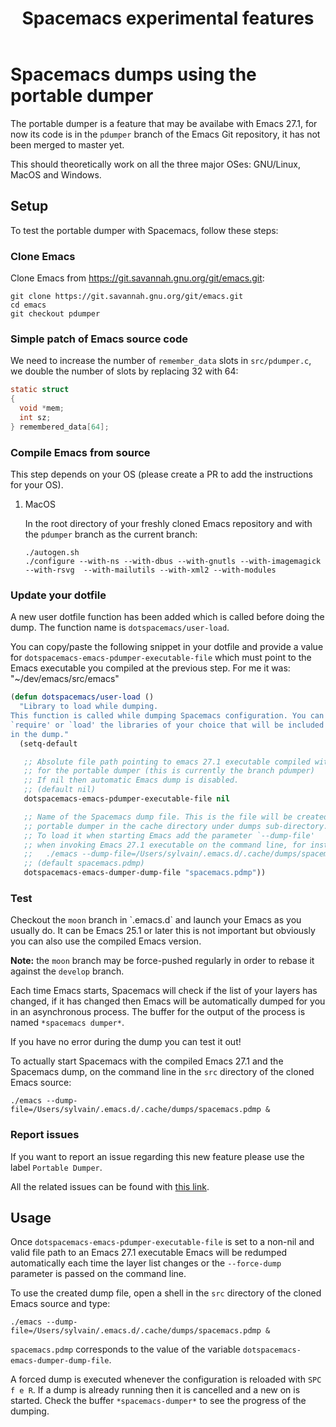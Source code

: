 #+TITLE: Spacemacs experimental features

* Table of contents                                       :TOC_4_gh:noexport:
- [[#spacemacs-dumps-using-the-portable-dumper][Spacemacs dumps using the portable dumper]]
  - [[#setup][Setup]]
    - [[#clone-emacs][Clone Emacs]]
    - [[#simple-patch-of-emacs-source-code][Simple patch of Emacs source code]]
    - [[#compile-emacs-from-source][Compile Emacs from source]]
      - [[#macos][MacOS]]
    - [[#update-your-dotfile][Update your dotfile]]
    - [[#test][Test]]
    - [[#report-issues][Report issues]]
  - [[#usage][Usage]]

* Spacemacs dumps using the portable dumper
The portable dumper is a feature that may be availabe with Emacs 27.1, for now
its code is in the =pdumper= branch of the Emacs Git repository, it has not been
merged to master yet.

This should theoretically work on all the three major OSes: GNU/Linux, MacOS and
Windows.

** Setup
To test the portable dumper with Spacemacs, follow these steps:

*** Clone Emacs
Clone Emacs from [[https://git.savannah.gnu.org/git/emacs.git]]:

#+BEGIN_SRC shell
  git clone https://git.savannah.gnu.org/git/emacs.git
  cd emacs
  git checkout pdumper
#+END_SRC

*** Simple patch of Emacs source code
We need to increase the number of =remember_data= slots in =src/pdumper.c=, we
double the number of slots by replacing 32 with 64:

#+BEGIN_SRC c
static struct
{
  void *mem;
  int sz;
} remembered_data[64];
#+END_SRC

*** Compile Emacs from source
This step depends on your OS (please create a PR to add the instructions for
your OS).

**** MacOS
In the root directory of your freshly cloned Emacs repository and with the
=pdumper= branch as the current branch:

#+BEGIN_SRC shell
  ./autogen.sh
  ./configure --with-ns --with-dbus --with-gnutls --with-imagemagick --with-rsvg  --with-mailutils --with-xml2 --with-modules
#+END_SRC

*** Update your dotfile
A new user dotfile function has been added which is called before doing the
dump. The function name is =dotspacemacs/user-load=.

You can copy/paste the following snippet in your dotfile and provide a
value for =dotspacemacs-emacs-pdumper-executable-file= which must point to
the Emacs executable you compiled at the previous step. For me it was:
"~/dev/emacs/src/emacs"

#+BEGIN_SRC emacs-lisp
(defun dotspacemacs/user-load ()
  "Library to load while dumping.
This function is called while dumping Spacemacs configuration. You can
`require' or `load' the libraries of your choice that will be included
in the dump."
  (setq-default

   ;; Absolute file path pointing to emacs 27.1 executable compiled with support
   ;; for the portable dumper (this is currently the branch pdumper)
   ;; If nil then automatic Emacs dump is disabled.
   ;; (default nil)
   dotspacemacs-emacs-pdumper-executable-file nil

   ;; Name of the Spacemacs dump file. This is the file will be created by the
   ;; portable dumper in the cache directory under dumps sub-directory.
   ;; To load it when starting Emacs add the parameter `--dump-file'
   ;; when invoking Emacs 27.1 executable on the command line, for instance:
   ;;   ./emacs --dump-file=/Users/sylvain/.emacs.d/.cache/dumps/spacemacs.pdmp
   ;; (default spacemacs.pdmp)
   dotspacemacs-emacs-dumper-dump-file "spacemacs.pdmp"))
#+END_SRC

*** Test
Checkout the =moon= branch in `.emacs.d` and launch your Emacs as you usually
do. It can be Emacs 25.1 or later this is not important but obviously you can
also use the compiled Emacs version.

*Note:* the =moon= branch may be force-pushed regularly in order to rebase it
against the =develop= branch.

Each time Emacs starts, Spacemacs will check if the list of your layers has
changed, if it has changed then Emacs will be automatically dumped for you in
an asynchronous process. The buffer for the output of the process is named
=*spacemacs dumper*=.

If you have no error during the dump you can test it out!

To actually start Spacemacs with the compiled Emacs 27.1 and the Spacemacs dump,
on the command line in the =src= directory of the cloned Emacs source:

#+BEGIN_SRC shell
  ./emacs --dump-file=/Users/sylvain/.emacs.d/.cache/dumps/spacemacs.pdmp &
#+END_SRC

*** Report issues
If you want to report an issue regarding this new feature please use the label
=Portable Dumper=.

All the related issues can be found with [[https://github.com/syl20bnr/spacemacs/labels/Portable%20Dumper][this link]].

** Usage
Once =dotspacemacs-emacs-pdumper-executable-file= is set to a non-nil and valid
file path to an Emacs 27.1 executable Emacs will be redumped automatically each
time the layer list changes or the =--force-dump= parameter is passed on the
command line.

To use the created dump file, open a shell in the =src= directory of the cloned
Emacs source and type:

#+BEGIN_SRC shell
  ./emacs --dump-file=/Users/sylvain/.emacs.d/.cache/dumps/spacemacs.pdmp &
#+END_SRC

=spacemacs.pdmp= corresponds to the value of the variable
=dotspacemacs-emacs-dumper-dump-file=.

A forced dump is executed whenever the configuration is reloaded with
~SPC f e R~. If a dump is already running then it is cancelled and a new on is
started. Check the buffer =*spacemacs-dumper*= to see the progress of the
dumping.
